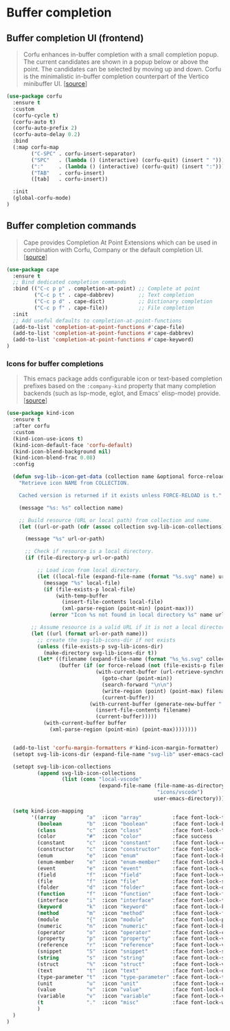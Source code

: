 * Buffer completion

** Buffer completion UI (frontend)

#+BEGIN_QUOTE
Corfu enhances in-buffer completion with a small completion popup. The current
candidates are shown in a popup below or above the point. The candidates can be
selected by moving up and down. Corfu is the minimalistic in-buffer completion
counterpart of the Vertico minibuffer UI. [[[https://github.com/minad/corfu][source]]]
#+END_QUOTE

#+BEGIN_SRC emacs-lisp
  (use-package corfu
    :ensure t
    :custom
    (corfu-cycle t)
    (corfu-auto t)
    (corfu-auto-prefix 2)
    (corfu-auto-delay 0.2)
    :bind
    (:map corfu-map
          ("C-SPC" . corfu-insert-separator)
          ("SPC"   . (lambda () (interactive) (corfu-quit) (insert " ")))
          (":"     . (lambda () (interactive) (corfu-quit) (insert ":")))
          ("TAB"   . corfu-insert)
          ([tab]   . corfu-insert))

    :init
    (global-corfu-mode)
  )
#+END_SRC

** Buffer completion commands

#+BEGIN_QUOTE
Cape provides Completion At Point Extensions which can be used in combination
with Corfu, Company or the default completion UI. [[[https://github.com/minad/cape][source]]]
#+END_QUOTE

#+BEGIN_SRC emacs-lisp
  (use-package cape
    :ensure t
    ;; Bind dedicated completion commands
    :bind (("C-c p p" . completion-at-point) ;; Complete at point
           ("C-c p t" . cape-dabbrev)        ;; Text completion
           ("C-c p d" . cape-dict)           ;; Dictionary completion
           ("C-c p f" . cape-file))          ;; File completion
    :init
    ;; Add useful defaults to completion-at-point-functions
    (add-to-list 'completion-at-point-functions #'cape-file)
    (add-to-list 'completion-at-point-functions #'cape-dabbrev)
    (add-to-list 'completion-at-point-functions #'cape-keyword)
  )
#+END_SRC

*** Icons for buffer completions

#+BEGIN_QUOTE
This emacs package adds configurable icon or text-based completion prefixes
based on the =:company-kind= property that many completion backends (such as
lsp-mode, eglot, and Emacs' elisp-mode) provide. [[[https://github.com/jdtsmith/kind-icon][source]]]
#+END_QUOTE

#+BEGIN_SRC emacs-lisp
  (use-package kind-icon
    :ensure t
    :after corfu
    :custom
    (kind-icon-use-icons t)
    (kind-icon-default-face 'corfu-default)
    (kind-icon-blend-background nil)
    (kind-icon-blend-frac 0.08)
    :config

    (defun svg-lib--icon-get-data (collection name &optional force-reload)
      "Retrieve icon NAME from COLLECTION.

      Cached version is returned if it exists unless FORCE-RELOAD is t."

      (message "%s: %s" collection name)

      ;; Build resource (URL or local path) from collection and name.
      (let ((url-or-path (cdr (assoc collection svg-lib-icon-collections))))

        (message "%s" url-or-path)

        ;; Check if resource is a local directory.
        (if (file-directory-p url-or-path)

            ;; Load icon from local directory.
            (let ((local-file (expand-file-name (format "%s.svg" name) url-or-path)))
              (message "%s" local-file)
              (if (file-exists-p local-file)
                  (with-temp-buffer
                    (insert-file-contents local-file)
                    (xml-parse-region (point-min) (point-max)))
                (error "Icon %s not found in local directory %s" name url-or-path)))

          ;; Assume resource is a valid URL if it is not a local directory.
          (let ((url (format url-or-path name)))
            ;; create the svg-lib-icons-dir if not exists
            (unless (file-exists-p svg-lib-icons-dir)
              (make-directory svg-lib-icons-dir t))
            (let* ((filename (expand-file-name (format "%s_%s.svg" collection name) svg-lib-icons-dir))
                   (buffer (if (or force-reload (not (file-exists-p filename)))
                               (with-current-buffer (url-retrieve-synchronously url)
                                 (goto-char (point-min))
                                 (search-forward "\n\n")
                                 (write-region (point) (point-max) filename)
                                 (current-buffer))
                             (with-current-buffer (generate-new-buffer " *temp*")
                               (insert-file-contents filename)
                               (current-buffer)))))
              (with-current-buffer buffer
                (xml-parse-region (point-min) (point-max))))))))


    (add-to-list 'corfu-margin-formatters #'kind-icon-margin-formatter)
    (setopt svg-lib-icons-dir (expand-file-name "svg-lib" user-emacs-cache-directory))

    (setopt svg-lib-icon-collections
            (append svg-lib-icon-collections
                    (list (cons "local-vscode"
                                (expand-file-name (file-name-as-directory
                                                   "icons/vscode")
                                                  user-emacs-directory)))))

    (setq kind-icon-mapping
          '((array          "a"  :icon "array"          :face font-lock-type-face               :collection "local-vscode")
            (boolean        "b"  :icon "boolean"        :face font-lock-builtin-face            :collection "local-vscode")
            (class          "c"  :icon "class"          :face font-lock-type-face               :collection "local-vscode")
            (color          "#"  :icon "color"          :face success                           :collection "local-vscode")
            (constant       "c"  :icon "constant"       :face font-lock-constant-face           :collection "local-vscode")
            (constructor    "c"  :icon "constructor"    :face font-lock-function-name-face      :collection "local-vscode")
            (enum           "e"  :icon "enum"           :face font-lock-builtin-face            :collection "local-vscode")
            (enum-member    "e"  :icon "enum-member"    :face font-lock-builtin-face            :collection "local-vscode")
            (event          "e"  :icon "event"          :face font-lock-warning-face            :collection "local-vscode")
            (field          "f"  :icon "field"          :face font-lock-variable-name-face      :collection "local-vscode")
            (file           "f"  :icon "file"           :face font-lock-string-face             :collection "local-vscode")
            (folder         "d"  :icon "folder"         :face font-lock-doc-face                :collection "local-vscode")
            (function       "f"  :icon "function"       :face font-lock-function-name-face      :collection "local-vscode")
            (interface      "i"  :icon "interface"      :face font-lock-type-face               :collection "local-vscode")
            (keyword        "k"  :icon "keyword"        :face font-lock-keyword-face            :collection "local-vscode")
            (method         "m"  :icon "method"         :face font-lock-function-name-face      :collection "local-vscode")
            (module         "{"  :icon "module"         :face font-lock-preprocessor-face       :collection "local-vscode")
            (numeric        "n"  :icon "numeric"        :face font-lock-builtin-face            :collection "local-vscode")
            (operator       "o"  :icon "operator"       :face font-lock-comment-delimiter-face  :collection "local-vscode")
            (property       "p"  :icon "property"       :face font-lock-variable-name-face      :collection "local-vscode")
            (reference      "r"  :icon "reference"      :face font-lock-variable-name-face      :collection "local-vscode")
            (snippet        "S"  :icon "snippet"        :face font-lock-string-face             :collection "local-vscode")
            (string         "s"  :icon "string"         :face font-lock-string-face             :collection "local-vscode")
            (struct         "%"  :icon "struct"         :face font-lock-variable-name-face      :collection "local-vscode")
            (text           "t"  :icon "text"           :face font-lock-doc-face                :collection "local-vscode")
            (type-parameter "t"  :icon "type-parameter" :face font-lock-type-face               :collection "local-vscode")
            (unit           "u"  :icon "unit"           :face font-lock-constant-face           :collection "local-vscode")
            (value          "v"  :icon "value"          :face font-lock-builtin-face            :collection "local-vscode")
            (variable       "v"  :icon "variable"       :face font-lock-variable-name-face      :collection "local-vscode")
            (t              "."  :icon "misc"           :face font-lock-warning-face            :collection "local-vscode")
            )
    )
  )
#+END_SRC
